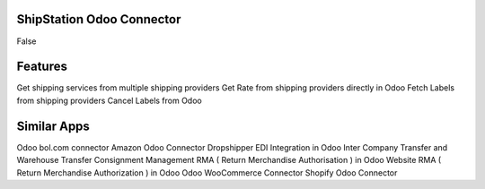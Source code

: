 =================================================
ShipStation Odoo Connector
=================================================

False


========
Features
========
Get shipping services from multiple shipping providers
Get Rate from shipping providers directly in Odoo
Fetch Labels from shipping providers
Cancel Labels from Odoo


============
Similar Apps
============
Odoo bol.com connector
Amazon Odoo Connector
Dropshipper EDI Integration in Odoo
Inter Company Transfer and Warehouse Transfer
Consignment Management
RMA ( Return Merchandise Authorisation ) in Odoo
Website RMA ( Return Merchandise Authorization ) in Odoo
Odoo WooCommerce Connector
Shopify Odoo Connector
